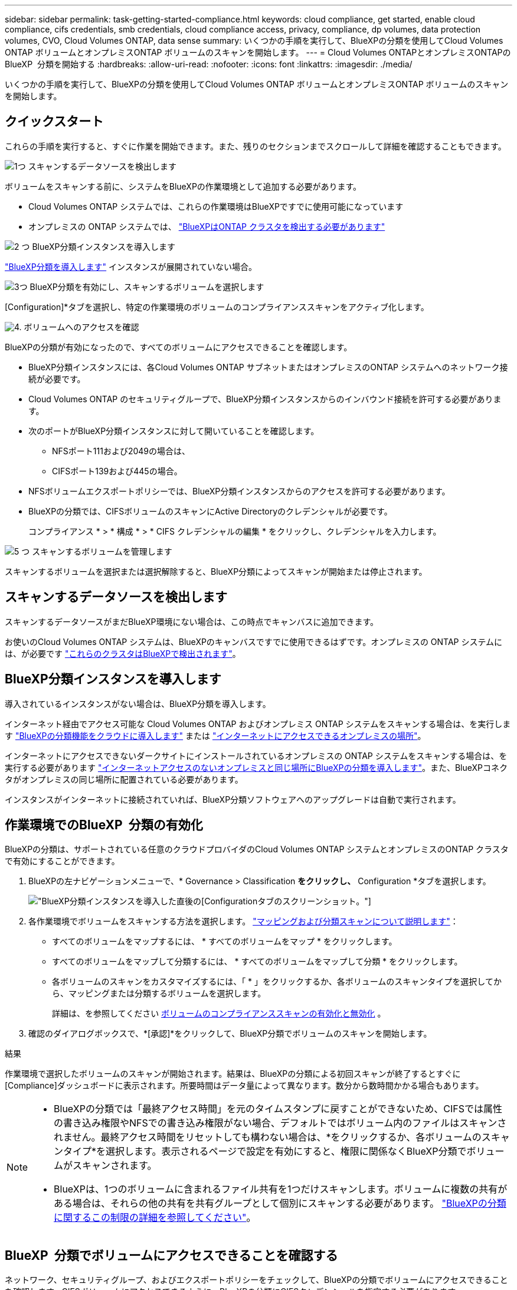 ---
sidebar: sidebar 
permalink: task-getting-started-compliance.html 
keywords: cloud compliance, get started, enable cloud compliance, cifs credentials, smb credentials, cloud compliance access, privacy, compliance, dp volumes, data protection volumes, CVO, Cloud Volumes ONTAP, data sense 
summary: いくつかの手順を実行して、BlueXPの分類を使用してCloud Volumes ONTAP ボリュームとオンプレミスONTAP ボリュームのスキャンを開始します。 
---
= Cloud Volumes ONTAPとオンプレミスONTAPのBlueXP  分類を開始する
:hardbreaks:
:allow-uri-read: 
:nofooter: 
:icons: font
:linkattrs: 
:imagesdir: ./media/


[role="lead"]
いくつかの手順を実行して、BlueXPの分類を使用してCloud Volumes ONTAP ボリュームとオンプレミスONTAP ボリュームのスキャンを開始します。



== クイックスタート

これらの手順を実行すると、すぐに作業を開始できます。また、残りのセクションまでスクロールして詳細を確認することもできます。

.image:https://raw.githubusercontent.com/NetAppDocs/common/main/media/number-1.png["1つ"] スキャンするデータソースを検出します
[role="quick-margin-para"]
ボリュームをスキャンする前に、システムをBlueXPの作業環境として追加する必要があります。

[role="quick-margin-list"]
* Cloud Volumes ONTAP システムでは、これらの作業環境はBlueXPですでに使用可能になっています
* オンプレミスの ONTAP システムでは、 https://docs.netapp.com/us-en/bluexp-ontap-onprem/task-discovering-ontap.html["BlueXPはONTAP クラスタを検出する必要があります"^]


.image:https://raw.githubusercontent.com/NetAppDocs/common/main/media/number-2.png["2 つ"] BlueXP分類インスタンスを導入します
[role="quick-margin-para"]
link:task-deploy-cloud-compliance.html["BlueXP分類を導入します"^] インスタンスが展開されていない場合。

.image:https://raw.githubusercontent.com/NetAppDocs/common/main/media/number-3.png["3つ"] BlueXP分類を有効にし、スキャンするボリュームを選択します
[role="quick-margin-para"]
[Configuration]*タブを選択し、特定の作業環境のボリュームのコンプライアンススキャンをアクティブ化します。

.image:https://raw.githubusercontent.com/NetAppDocs/common/main/media/number-4.png["4."] ボリュームへのアクセスを確認
[role="quick-margin-para"]
BlueXPの分類が有効になったので、すべてのボリュームにアクセスできることを確認します。

[role="quick-margin-list"]
* BlueXP分類インスタンスには、各Cloud Volumes ONTAP サブネットまたはオンプレミスのONTAP システムへのネットワーク接続が必要です。
* Cloud Volumes ONTAP のセキュリティグループで、BlueXP分類インスタンスからのインバウンド接続を許可する必要があります。
* 次のポートがBlueXP分類インスタンスに対して開いていることを確認します。
+
** NFSポート111および2049の場合は、
** CIFSポート139および445の場合。


* NFSボリュームエクスポートポリシーでは、BlueXP分類インスタンスからのアクセスを許可する必要があります。
* BlueXPの分類では、CIFSボリュームのスキャンにActive Directoryのクレデンシャルが必要です。
+
コンプライアンス * > * 構成 * > * CIFS クレデンシャルの編集 * をクリックし、クレデンシャルを入力します。



.image:https://raw.githubusercontent.com/NetAppDocs/common/main/media/number-5.png["5 つ"] スキャンするボリュームを管理します
[role="quick-margin-para"]
スキャンするボリュームを選択または選択解除すると、BlueXP分類によってスキャンが開始または停止されます。



== スキャンするデータソースを検出します

スキャンするデータソースがまだBlueXP環境にない場合は、この時点でキャンバスに追加できます。

お使いのCloud Volumes ONTAP システムは、BlueXPのキャンバスですでに使用できるはずです。オンプレミスの ONTAP システムには、が必要です https://docs.netapp.com/us-en/bluexp-ontap-onprem/task-discovering-ontap.html["これらのクラスタはBlueXPで検出されます"^]。



== BlueXP分類インスタンスを導入します

導入されているインスタンスがない場合は、BlueXP分類を導入します。

インターネット経由でアクセス可能な Cloud Volumes ONTAP およびオンプレミス ONTAP システムをスキャンする場合は、を実行します link:task-deploy-cloud-compliance.html["BlueXPの分類機能をクラウドに導入します"^] または link:task-deploy-compliance-onprem.html["インターネットにアクセスできるオンプレミスの場所"^]。

インターネットにアクセスできないダークサイトにインストールされているオンプレミスの ONTAP システムをスキャンする場合は、を実行する必要があります link:task-deploy-compliance-dark-site.html["インターネットアクセスのないオンプレミスと同じ場所にBlueXPの分類を導入します"^]。また、BlueXPコネクタがオンプレミスの同じ場所に配置されている必要があります。

インスタンスがインターネットに接続されていれば、BlueXP分類ソフトウェアへのアップグレードは自動で実行されます。



== 作業環境でのBlueXP  分類の有効化

BlueXPの分類は、サポートされている任意のクラウドプロバイダのCloud Volumes ONTAP システムとオンプレミスのONTAP クラスタで有効にすることができます。

. BlueXPの左ナビゲーションメニューで、* Governance > Classification *をクリックし、* Configuration *タブを選択します。
+
image:screenshot_cloud_compliance_we_scan_config.png["BlueXP分類インスタンスを導入した直後の[Configuration]タブのスクリーンショット。"]

. 各作業環境でボリュームをスキャンする方法を選択します。 link:concept-cloud-compliance.html#whats-the-difference-between-mapping-and-classification-scans["マッピングおよび分類スキャンについて説明します"]：
+
** すべてのボリュームをマップするには、 * すべてのボリュームをマップ * をクリックします。
** すべてのボリュームをマップして分類するには、 * すべてのボリュームをマップして分類 * をクリックします。
** 各ボリュームのスキャンをカスタマイズするには、「 * 」をクリックするか、各ボリュームのスキャンタイプを選択してから、マッピングまたは分類するボリュームを選択します。
+
詳細は、を参照してください <<ボリュームのコンプライアンススキャンの有効化と無効化,ボリュームのコンプライアンススキャンの有効化と無効化>> 。



. 確認のダイアログボックスで、*[承認]*をクリックして、BlueXP分類でボリュームのスキャンを開始します。


.結果
作業環境で選択したボリュームのスキャンが開始されます。結果は、BlueXPの分類による初回スキャンが終了するとすぐに[Compliance]ダッシュボードに表示されます。所要時間はデータ量によって異なります。数分から数時間かかる場合もあります。

[NOTE]
====
* BlueXPの分類では「最終アクセス時間」を元のタイムスタンプに戻すことができないため、CIFSでは属性の書き込み権限やNFSでの書き込み権限がない場合、デフォルトではボリューム内のファイルはスキャンされません。最終アクセス時間をリセットしても構わない場合は、*をクリックするか、各ボリュームのスキャンタイプ*を選択します。表示されるページで設定を有効にすると、権限に関係なくBlueXP分類でボリュームがスキャンされます。
* BlueXPは、1つのボリュームに含まれるファイル共有を1つだけスキャンします。ボリュームに複数の共有がある場合は、それらの他の共有を共有グループとして個別にスキャンする必要があります。 link:reference-limitations.html#bluexp-classification-scans-only-one-share-under-a-volume["BlueXPの分類に関するこの制限の詳細を参照してください"^]。


====


== BlueXP  分類でボリュームにアクセスできることを確認する

ネットワーク、セキュリティグループ、およびエクスポートポリシーをチェックして、BlueXPの分類でボリュームにアクセスできることを確認します。CIFSボリュームにアクセスできるように、BlueXPの分類にCIFSクレデンシャルを指定する必要があります。

.手順
. BlueXP分類インスタンスと、Cloud Volumes ONTAP またはオンプレミスのONTAP クラスタのボリュームを含む各ネットワークの間にネットワーク接続が確立されていることを確認します。
. Cloud Volumes ONTAP のセキュリティグループがBlueXP分類インスタンスからのインバウンドトラフィックを許可していることを確認します。
+
BlueXP分類インスタンスのIPアドレスからのトラフィックのセキュリティグループを開くか、仮想ネットワーク内からのすべてのトラフィックのセキュリティグループを開くことができます。

. BlueXP分類インスタンスに対して次のポートが開いていることを確認します。
+
** NFSポート111および2049の場合は、
** CIFSポート139および445の場合。


. NFSボリュームエクスポートポリシーにBlueXP分類インスタンスのIPアドレスが含まれていることを確認して、各ボリュームのデータにアクセスできるようにします。
. CIFSを使用する場合は、CIFSボリュームをスキャンできるように、BlueXPにActive Directoryクレデンシャルを指定してください。
+
.. BlueXPの左ナビゲーションメニューで、* Governance > Classification *をクリックし、* Configuration *タブを選択します。
+
image:screenshot_cifs_credentials_cvo.png["コンテンツペインの右上にある [ スキャンステータス ] ボタンを示す [ 遵守 ] タブのスクリーンショット。"]

.. 各作業環境について、*[CIFSクレデンシャルの編集]*をクリックし、BlueXPでシステムのCIFSボリュームにアクセスするために必要なユーザ名とパスワードを入力します。
+
クレデンシャルは読み取り専用ですが、adminクレデンシャルを指定すると、昇格された権限が必要なデータをBlueXP分類で確実に読み取ることができます。クレデンシャルはBlueXP分類インスタンスに格納されます。

+
BlueXPの分類スキャンでファイルの「最終アクセス日時」が変更されないようにするには、CIFSではWrite Attributes権限、NFSではwrite権限を持つことを推奨します。可能であれば、すべてのファイルに対する権限を持つ組織内の親グループにActive Directory構成ユーザーを含めることをお勧めします。

+
クレデンシャルを入力すると、すべての CIFS ボリュームが認証されたことを示すメッセージが表示されます。

+
image:screenshot_cifs_status.gif["設定ページと Cloud Volumes ONTAP クレデンシャルが正しく指定された 1 つのシステムを示すスクリーンショット"]



. _Configuration_page で、 *View Details * をクリックして、各 CIFS および NFS ボリュームのステータスを確認し、エラーを修正します。
+
たとえば、次の図は4つのボリュームを示しています。そのうちの1つは、BlueXP分類インスタンスとボリュームの間のネットワーク接続に問題があるため、BlueXP分類でスキャンできません。

+
image:screenshot_compliance_volume_details.gif["スキャン設定の[View Details]ページのスクリーンショット。4つのボリュームが表示されています。そのうちの1つはBlueXPで分類されたボリュームとボリュームの間のネットワーク接続が原因でスキャンされていません。"]





== ボリュームのコンプライアンススキャンの有効化と無効化

設定ページからは、作業環境でマッピング専用スキャンまたはマッピングおよび分類スキャンをいつでも開始または停止できます。マッピングのみのスキャンからマッピングおよび分類スキャンに変更することもできます。また、マッピングのみのスキャンからマッピングおよび分類スキャンに変更することもできます。すべてのボリュームをスキャンすることを推奨します。

「属性の書き込み」権限がない場合にスキャンする*のページ上部のスイッチは、デフォルトでは無効になっています。つまり、BlueXPの分類にCIFSの属性への書き込み権限やNFSの書き込み権限がない場合、BlueXPの分類では「最終アクセス時間」を元のタイムスタンプに戻すことができないため、ファイルはスキャンされません。最終アクセス時間がリセットされても構わない場合は、スイッチをオンにすると、権限に関係なくすべてのファイルがスキャンされます。 link:reference-collected-metadata.html#last-access-time-timestamp["詳細はこちら。"^]。

image:screenshot_volume_compliance_selection.png["個々のボリュームのスキャンを有効または無効にできる設定ページのスクリーンショット。"]

[cols="45,45"]
|===
| 終了： | 手順： 


| ボリュームに対してマッピングのみのスキャンを有効にします | ボリューム領域で、 * マップ * をクリックします 


| ボリュームでフルスキャンを有効にします | ボリューム領域で、 * マップと分類 * をクリックします 


| ボリュームのスキャンを無効にします | ボリューム領域で、 * オフ * をクリックします 


|  |  


| すべてのボリュームでマッピングのみのスキャンを有効にします | 見出し領域で、 * マップ * をクリックします 


| すべてのボリュームでフルスキャンを有効にします | 見出し領域で、 * マップと分類 * をクリックします 


| すべてのボリュームでスキャンを無効にします | 見出し領域で、 * Off * をクリックします 
|===

NOTE: 作業環境に追加された新しいボリュームは、見出し領域で * Map * または * Map & Classify * の設定を行った場合にのみ自動的にスキャンされます。見出し領域で * Custom * または * Off * に設定すると、作業環境に追加する新しいボリュームごとに、マッピングまたはフルスキャンを有効にする必要があります。



== データ保護ボリュームをスキャンする

データ保護（DP）ボリュームは外部に公開されず、BlueXPの分類ではアクセスできないため、デフォルトではスキャンされません。オンプレミスの ONTAP システムまたは Cloud Volumes ONTAP システムからの SnapMirror 処理のデスティネーションボリュームです。

最初は、ボリュームリストでこれらのボリュームを _Type_* DP * でスキャンしていないステータス * および必要なアクション _ * DP ボリュームへのアクセスを有効にします * 。

image:screenshot_cloud_compliance_dp_volumes.png["DP ボリュームへのアクセスを有効にするボタンを示すスクリーンショット。データ保護ボリュームをスキャンするように選択できます。"]

.手順
これらのデータ保護ボリュームをスキャンする場合は、次の手順を実行します。

. ページ上部の * DP ボリュームへのアクセスを有効にする * をクリックします。
. 確認メッセージを確認し、もう一度「 * DP ボリュームへのアクセスを有効にする * 」をクリックします。
+
** ソース ONTAP システムで最初に NFS ボリュームとして作成されたボリュームが有効になります。
** ソース ONTAP システムで最初に CIFS ボリュームとして作成されたボリュームでは、それらの DP ボリュームをスキャンするために CIFS クレデンシャルを入力する必要があります。Active Directoryクレデンシャルを入力してBlueXP分類でCIFSボリュームをスキャンできるようにした場合は、それらのクレデンシャルを使用することも、別の管理者クレデンシャルのセットを指定することもできます。
+
image:screenshot_compliance_dp_cifs_volumes.png["CIFS のデータ保護ボリュームを有効にする 2 つのオプションのスクリーンショット。"]



. スキャンする各 DP ボリュームをアクティブ化します <<ボリュームのコンプライアンススキャンの有効化と無効化,他のボリュームも有効にした場合と同じです>>。


.結果
有効にすると、スキャン対象としてアクティブ化された各DPボリュームからNFS共有が作成されます。共有のエクスポートポリシーでは、BlueXP分類インスタンスからのみアクセスが許可されます。

* 注： DP ボリュームへのアクセスを最初に有効にしたときに CIFS データ保護ボリュームがない場合は、あとで追加しても、 CIFS DP の有効化ボタン * が設定ページの上部に表示されます。このボタンをクリックして、 CIFS DP ボリュームへのアクセスを有効にする CIFS クレデンシャルを追加します。


NOTE: Active Directory クレデンシャルは、最初の CIFS DP ボリュームの Storage VM にのみ登録されているため、その SVM 上のすべての DP ボリュームがスキャンされます。他の SVM 上のボリュームには Active Directory クレデンシャルが登録されないため、これらの DP ボリュームはスキャンされません。
